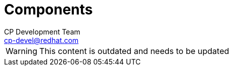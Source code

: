= Components
CP Development Team <cp-devel@redhat.com>
:icons: font
:numbered:
:source-highlighter: highlightjs

WARNING: This content is outdated and needs to be updated
